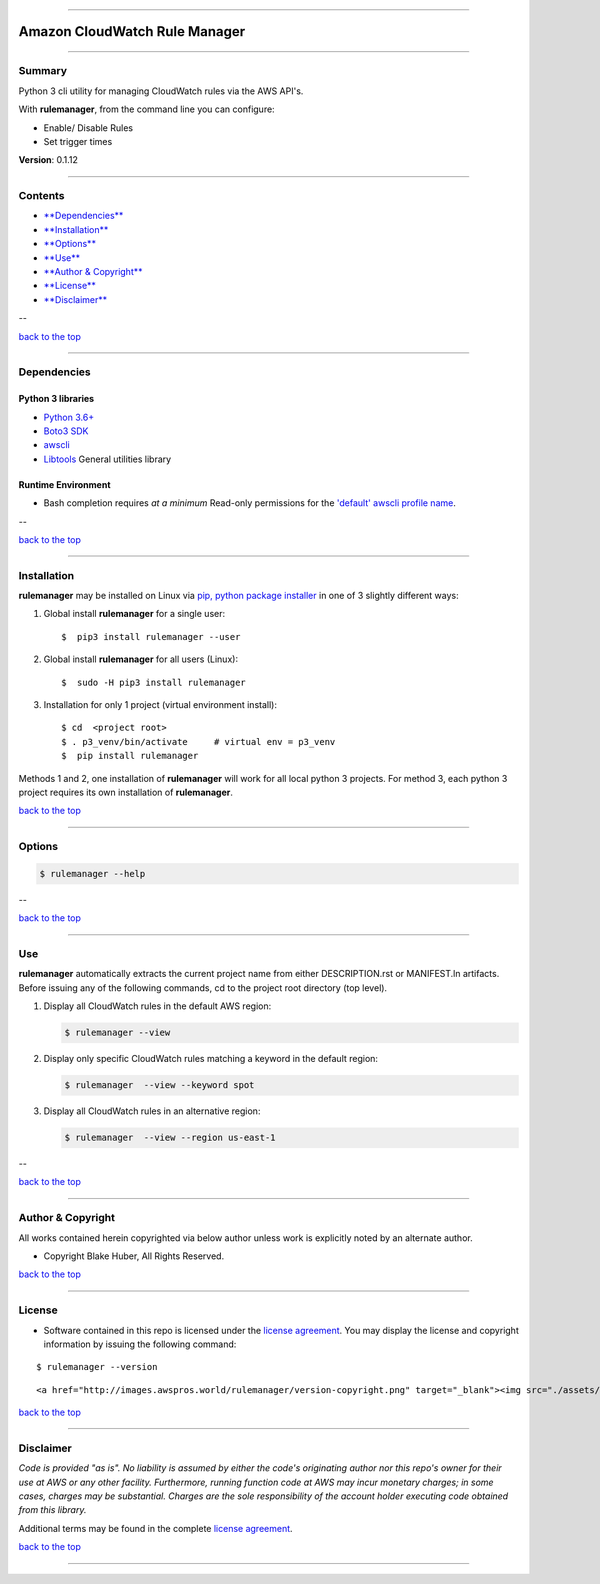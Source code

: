 --------------

Amazon CloudWatch Rule Manager
==============================

--------------

Summary
-------

Python 3 cli utility for managing CloudWatch rules via the AWS API's.

With **rulemanager**, from the command line you can configure:

-  Enable/ Disable Rules
-  Set trigger times

**Version**: 0.1.12

--------------

Contents
--------

-  `**Dependencies** <##markdown-header-dependencies>`__

-  `**Installation** <#markdown-header-installation>`__

-  `**Options** <#markdown-header-options>`__

-  `**Use** <#markdown-header-use>`__

-  `**Author & Copyright** <#markdown-header-author--copyright>`__

-  `**License** <#markdown-header-license>`__

-  `**Disclaimer** <#markdown-header-disclaimer>`__

--

`back to the top <#markdown-header-amazon-cloudwatch-rule-manager>`__

--------------

Dependencies
------------

Python 3 libraries
~~~~~~~~~~~~~~~~~~

-  `Python 3.6+ <https://docs.python.org/3/>`__
-  `Boto3
   SDK <https://boto3.amazonaws.com/v1/documentation/api/latest/index.html>`__
-  `awscli <https://docs.aws.amazon.com/cli/latest/reference>`__
-  `Libtools <https://github.com/fstab50/libtools>`__ General utilities
   library

Runtime Environment
~~~~~~~~~~~~~~~~~~~

-  Bash completion requires *at a minimum* Read-only permissions for the
   `'default' awscli profile
   name <https://docs.aws.amazon.com/cli/latest/topic/config-vars.html?highlight=profile%20name>`__.

--

`back to the top <#markdown-header-amazon-cloudwatch-rule-manager>`__

--------------

Installation
------------

**rulemanager** may be installed on Linux via `pip, python package
installer <https://pypi.org/project/pip>`__ in one of 3 slightly
different ways:

1. Global install **rulemanager** for a single user:

   ::

       $  pip3 install rulemanager --user

2. Global install **rulemanager** for all users (Linux):

   ::

       $  sudo -H pip3 install rulemanager

3. Installation for only 1 project (virtual environment install):

   ::

       $ cd  <project root>
       $ . p3_venv/bin/activate     # virtual env = p3_venv
       $  pip install rulemanager

Methods 1 and 2, one installation of **rulemanager** will work for all
local python 3 projects. For method 3, each python 3 project requires
its own installation of **rulemanager**.

`back to the top <#markdown-header-amazon-cloudwatch-rule-manager>`__

--------------

Options
-------

.. code:: bash

    $ rulemanager --help

|help|

--

`back to the top <#markdown-header-amazon-cloudwatch-rule-manager>`__

--------------

Use
---

**rulemanager** automatically extracts the current project name from
either DESCRIPTION.rst or MANIFEST.ln artifacts. Before issuing any of
the following commands, cd to the project root directory (top level).

1. Display all CloudWatch rules in the default AWS region:

   .. code:: bash

       $ rulemanager --view

   |all rules|

2. Display only specific CloudWatch rules matching a keyword in the
   default region:

   .. code:: bash

       $ rulemanager  --view --keyword spot

   |spec rules|

3. Display all CloudWatch rules in an alternative region:

   .. code:: bash

       $ rulemanager  --view --region us-east-1

   |alt region|

--

`back to the top <#markdown-header-amazon-cloudwatch-rule-manager>`__

--------------

Author & Copyright
------------------

All works contained herein copyrighted via below author unless work is
explicitly noted by an alternate author.

-  Copyright Blake Huber, All Rights Reserved.

`back to the top <#markdown-header-amazon-cloudwatch-rule-manager>`__

--------------

License
-------

-  Software contained in this repo is licensed under the `license
   agreement <./LICENSE.md>`__. You may display the license and
   copyright information by issuing the following command:

::

    $ rulemanager --version

.. raw:: html

   <p align="center">

::

    <a href="http://images.awspros.world/rulemanager/version-copyright.png" target="_blank"><img src="./assets/version-copyright.png">

.. raw:: html

   </p>

`back to the top <#markdown-header-amazon-cloudwatch-rule-manager>`__

--------------

Disclaimer
----------

*Code is provided "as is". No liability is assumed by either the code's
originating author nor this repo's owner for their use at AWS or any
other facility. Furthermore, running function code at AWS may incur
monetary charges; in some cases, charges may be substantial. Charges are
the sole responsibility of the account holder executing code obtained
from this library.*

Additional terms may be found in the complete `license
agreement <./LICENSE.md>`__.

`back to the top <#markdown-header-amazon-cloudwatch-rule-manager>`__

--------------

.. |help| image:: ./assets/help-menu.png
   :target: http://images.awspros.world/rulemanager/help-menu.png
.. |all rules| image:: ./assets/rules-table-all.png
   :target: http://images.awspros.world/rulemanager/rules-table-all.png
.. |spec rules| image:: ./assets/rules-table-keyword.png
   :target: http://images.awspros.world/rulemanager/rules-table-keyword.png
.. |alt region| image:: ./assets/rules-table-region.png
   :target: http://images.awspros.world/rulemanager/rules-table-region.png
